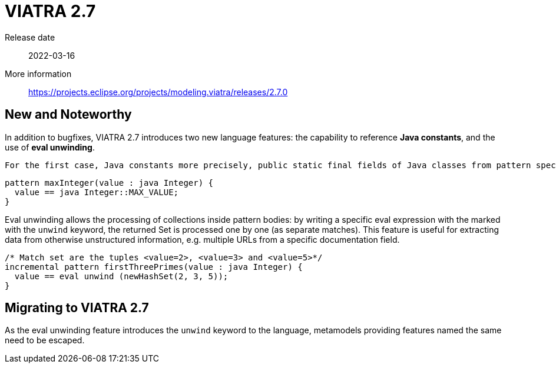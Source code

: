 ifdef::env-github,env-browser[:outfilesuffix: .adoc]
ifndef::rootdir[:rootdir: .]
ifndef::imagesdir[:imagesdir: {rootdir}/../images]
[[viatra-27]]

= VIATRA 2.7

Release date:: 2022-03-16
More information:: https://projects.eclipse.org/projects/modeling.viatra/releases/2.7.0

== New and Noteworthy

In addition to bugfixes, VIATRA 2.7 introduces two new language features: the capability to reference *Java constants*, and the use of *eval unwinding*.

 For the first case, Java constants more precisely, public static final fields of Java classes from pattern specifications everywhere where variables or constant literals can be used.

[source,vql]
----
pattern maxInteger(value : java Integer) {
  value == java Integer::MAX_VALUE;
}
----

Eval unwinding allows the processing of collections inside pattern bodies: by writing a specific eval expression with the marked with the `unwind` keyword, the returned Set is processed one by one (as separate matches). This feature is useful for extracting data from otherwise unstructured information, e.g. multiple URLs from a specific documentation field.

[source,vql]
----
/* Match set are the tuples <value=2>, <value=3> and <value=5>*/
incremental pattern firstThreePrimes(value : java Integer) {
  value == eval unwind (newHashSet(2, 3, 5));
}
----


== Migrating to VIATRA 2.7

As the eval unwinding feature introduces the `unwind` keyword to the language, metamodels providing features named the same need to be escaped.